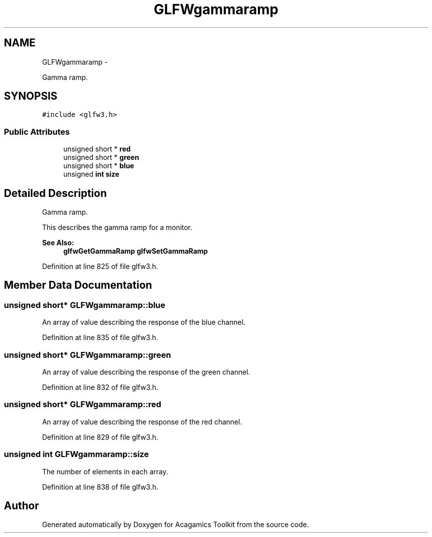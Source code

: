 .TH "GLFWgammaramp" 3 "Thu Apr 3 2014" "Acagamics Toolkit" \" -*- nroff -*-
.ad l
.nh
.SH NAME
GLFWgammaramp \- 
.PP
Gamma ramp\&.  

.SH SYNOPSIS
.br
.PP
.PP
\fC#include <glfw3\&.h>\fP
.SS "Public Attributes"

.in +1c
.ti -1c
.RI "unsigned short * \fBred\fP"
.br
.ti -1c
.RI "unsigned short * \fBgreen\fP"
.br
.ti -1c
.RI "unsigned short * \fBblue\fP"
.br
.ti -1c
.RI "unsigned \fBint\fP \fBsize\fP"
.br
.in -1c
.SH "Detailed Description"
.PP 
Gamma ramp\&. 

This describes the gamma ramp for a monitor\&.
.PP
\fBSee Also:\fP
.RS 4
\fBglfwGetGammaRamp\fP \fBglfwSetGammaRamp\fP 
.RE
.PP

.PP
Definition at line 825 of file glfw3\&.h\&.
.SH "Member Data Documentation"
.PP 
.SS "unsigned short* GLFWgammaramp::blue"
An array of value describing the response of the blue channel\&. 
.PP
Definition at line 835 of file glfw3\&.h\&.
.SS "unsigned short* GLFWgammaramp::green"
An array of value describing the response of the green channel\&. 
.PP
Definition at line 832 of file glfw3\&.h\&.
.SS "unsigned short* GLFWgammaramp::red"
An array of value describing the response of the red channel\&. 
.PP
Definition at line 829 of file glfw3\&.h\&.
.SS "unsigned \fBint\fP GLFWgammaramp::size"
The number of elements in each array\&. 
.PP
Definition at line 838 of file glfw3\&.h\&.

.SH "Author"
.PP 
Generated automatically by Doxygen for Acagamics Toolkit from the source code\&.
